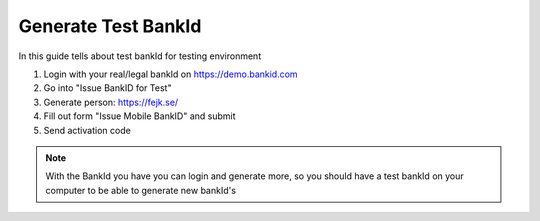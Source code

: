 Generate Test BankId
====================

In this guide tells about test bankId for testing environment

1. Login with your real/legal bankId on https://demo.bankid.com

2. Go into "Issue BankID for Test"

3. Generate person: https://fejk.se/

4. Fill out form "Issue Mobile BankID" and submit

5. Send activation code

.. note::
    With the BankId you have you can login and generate more, so you should have a test bankId on your computer to be able to generate new bankId's

